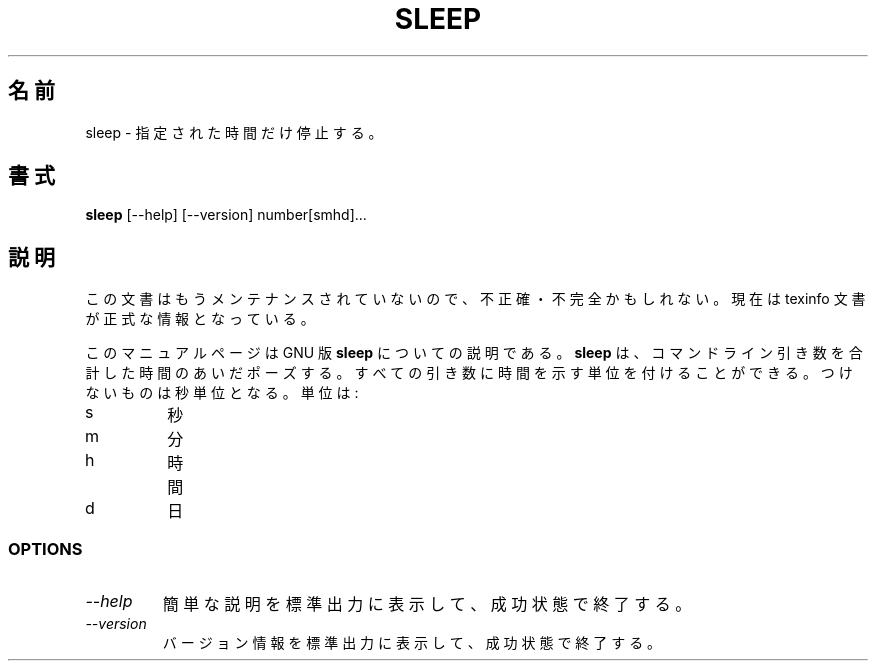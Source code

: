 .\"    This file documents the GNU shell utilities.
.\"
.\"    Copyright (C) 1994 Free Software Foundation, Inc.
.\"
.\"    Permission is granted to make and distribute verbatim copies of this
.\" manual provided the copyright notice and this permission notice are
.\" preserved on all copies.
.\"
.\"    Permission is granted to copy and distribute modified versions of
.\" this manual under the conditions for verbatim copying, provided that
.\" the entire resulting derived work is distributed under the terms of a
.\" permission notice identical to this one.
.\"
.\"    Permission is granted to copy and distribute translations of this
.\" manual into another language, under the above conditions for modified
.\" versions, except that this permission notice may be stated in a
.\" translation approved by the Foundation.
.\"
.\" Japanese Version Copyright (c) 1998 Ueyama Rui
.\"         all rights reserved.
.\" Translated Fri May  1 21:21:18 JST 1998
.\"         by Ueyama Rui <rui@linux.or.jp>
.\"
.TH SLEEP 1 "GNU Shell Utilities" "FSF" \" -*- nroff -*-
.SH 名前
sleep \- 指定された時間だけ停止する。
.SH 書式
.B sleep
[\-\-help] [\-\-version] number[smhd]...
.SH 説明
この文書はもうメンテナンスされていないので、不正確・不完全
かもしれない。現在は texinfo 文書が正式な情報となっている。
.PP
このマニュアルページは GNU 版
.BR sleep
についての説明である。
.B sleep
は、コマンドライン引き数を合計した時間のあいだポーズする。すべての引き数に
時間を示す単位を付けることができる。つけないものは秒単位となる。単位は:
.IP s
秒
.IP m
分
.IP h
時間
.IP d
日
.SS OPTIONS
.TP
.I "\-\-help"
簡単な説明を標準出力に表示して、成功状態で終了する。
.TP
.I "\-\-version"
バージョン情報を標準出力に表示して、成功状態で終了する。
